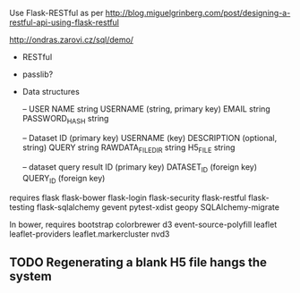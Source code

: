 Use Flask-RESTful as per http://blog.miguelgrinberg.com/post/designing-a-restful-api-using-flask-restful

http://ondras.zarovi.cz/sql/demo/

- RESTful
- passlib?

- Data structures

  -- USER
  NAME string
  USERNAME (string, primary key)
  EMAIL string
  PASSWORD_HASH string

  -- Dataset
  ID (primary key)
  USERNAME (key)
  DESCRIPTION (optional, string)
  QUERY string
  RAWDATA_FILEDIR string
  H5_FILE string

  -- dataset query result
  ID (primary key)
  DATASET_ID (foreign key)
  QUERY_ID (foreign key)
  

requires
flask
flask-bower
flask-login
flask-security
flask-restful
flask-testing
flask-sqlalchemy
gevent
pytest-xdist
geopy
SQLAlchemy-migrate


In bower, requires
bootstrap
colorbrewer
d3
event-source-polyfill
leaflet
leaflet-providers
leaflet.markercluster
nvd3

** TODO Regenerating a blank H5 file hangs the system

